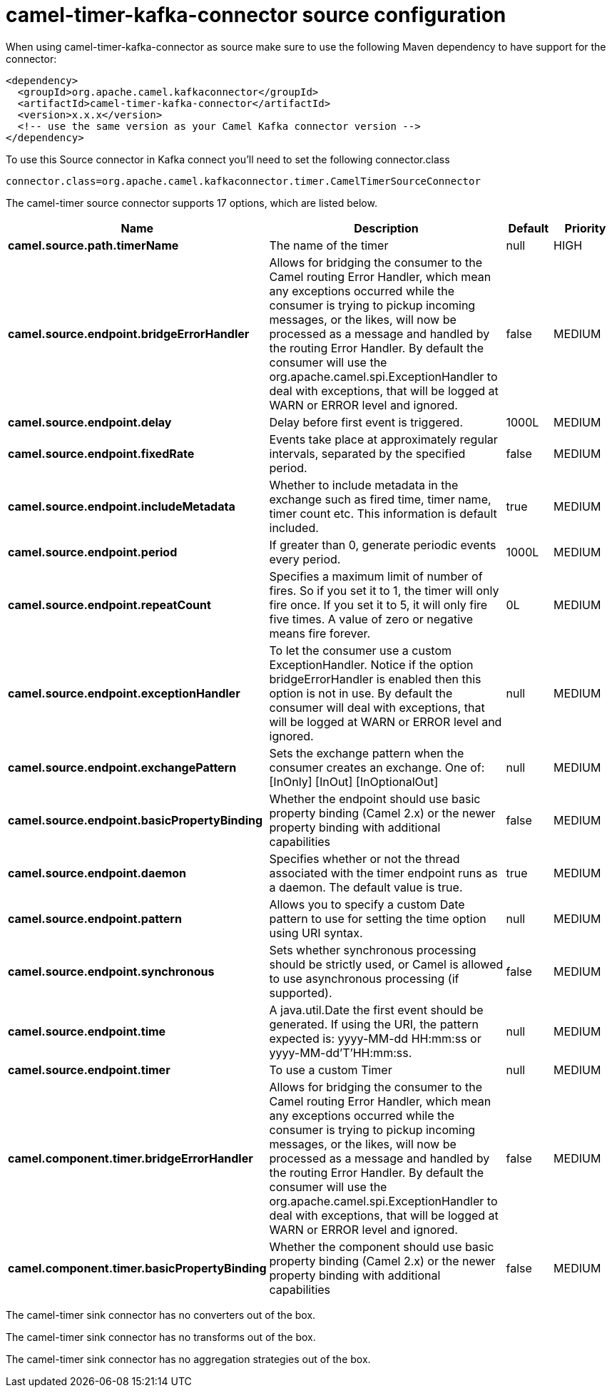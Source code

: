 // kafka-connector options: START
[[camel-timer-kafka-connector-source]]
= camel-timer-kafka-connector source configuration

When using camel-timer-kafka-connector as source make sure to use the following Maven dependency to have support for the connector:

[source,xml]
----
<dependency>
  <groupId>org.apache.camel.kafkaconnector</groupId>
  <artifactId>camel-timer-kafka-connector</artifactId>
  <version>x.x.x</version>
  <!-- use the same version as your Camel Kafka connector version -->
</dependency>
----

To use this Source connector in Kafka connect you'll need to set the following connector.class

[source,java]
----
connector.class=org.apache.camel.kafkaconnector.timer.CamelTimerSourceConnector
----


The camel-timer source connector supports 17 options, which are listed below.



[width="100%",cols="2,5,^1,2",options="header"]
|===
| Name | Description | Default | Priority
| *camel.source.path.timerName* | The name of the timer | null | HIGH
| *camel.source.endpoint.bridgeErrorHandler* | Allows for bridging the consumer to the Camel routing Error Handler, which mean any exceptions occurred while the consumer is trying to pickup incoming messages, or the likes, will now be processed as a message and handled by the routing Error Handler. By default the consumer will use the org.apache.camel.spi.ExceptionHandler to deal with exceptions, that will be logged at WARN or ERROR level and ignored. | false | MEDIUM
| *camel.source.endpoint.delay* | Delay before first event is triggered. | 1000L | MEDIUM
| *camel.source.endpoint.fixedRate* | Events take place at approximately regular intervals, separated by the specified period. | false | MEDIUM
| *camel.source.endpoint.includeMetadata* | Whether to include metadata in the exchange such as fired time, timer name, timer count etc. This information is default included. | true | MEDIUM
| *camel.source.endpoint.period* | If greater than 0, generate periodic events every period. | 1000L | MEDIUM
| *camel.source.endpoint.repeatCount* | Specifies a maximum limit of number of fires. So if you set it to 1, the timer will only fire once. If you set it to 5, it will only fire five times. A value of zero or negative means fire forever. | 0L | MEDIUM
| *camel.source.endpoint.exceptionHandler* | To let the consumer use a custom ExceptionHandler. Notice if the option bridgeErrorHandler is enabled then this option is not in use. By default the consumer will deal with exceptions, that will be logged at WARN or ERROR level and ignored. | null | MEDIUM
| *camel.source.endpoint.exchangePattern* | Sets the exchange pattern when the consumer creates an exchange. One of: [InOnly] [InOut] [InOptionalOut] | null | MEDIUM
| *camel.source.endpoint.basicPropertyBinding* | Whether the endpoint should use basic property binding (Camel 2.x) or the newer property binding with additional capabilities | false | MEDIUM
| *camel.source.endpoint.daemon* | Specifies whether or not the thread associated with the timer endpoint runs as a daemon. The default value is true. | true | MEDIUM
| *camel.source.endpoint.pattern* | Allows you to specify a custom Date pattern to use for setting the time option using URI syntax. | null | MEDIUM
| *camel.source.endpoint.synchronous* | Sets whether synchronous processing should be strictly used, or Camel is allowed to use asynchronous processing (if supported). | false | MEDIUM
| *camel.source.endpoint.time* | A java.util.Date the first event should be generated. If using the URI, the pattern expected is: yyyy-MM-dd HH:mm:ss or yyyy-MM-dd'T'HH:mm:ss. | null | MEDIUM
| *camel.source.endpoint.timer* | To use a custom Timer | null | MEDIUM
| *camel.component.timer.bridgeErrorHandler* | Allows for bridging the consumer to the Camel routing Error Handler, which mean any exceptions occurred while the consumer is trying to pickup incoming messages, or the likes, will now be processed as a message and handled by the routing Error Handler. By default the consumer will use the org.apache.camel.spi.ExceptionHandler to deal with exceptions, that will be logged at WARN or ERROR level and ignored. | false | MEDIUM
| *camel.component.timer.basicPropertyBinding* | Whether the component should use basic property binding (Camel 2.x) or the newer property binding with additional capabilities | false | MEDIUM
|===



The camel-timer sink connector has no converters out of the box.





The camel-timer sink connector has no transforms out of the box.





The camel-timer sink connector has no aggregation strategies out of the box.
// kafka-connector options: END
